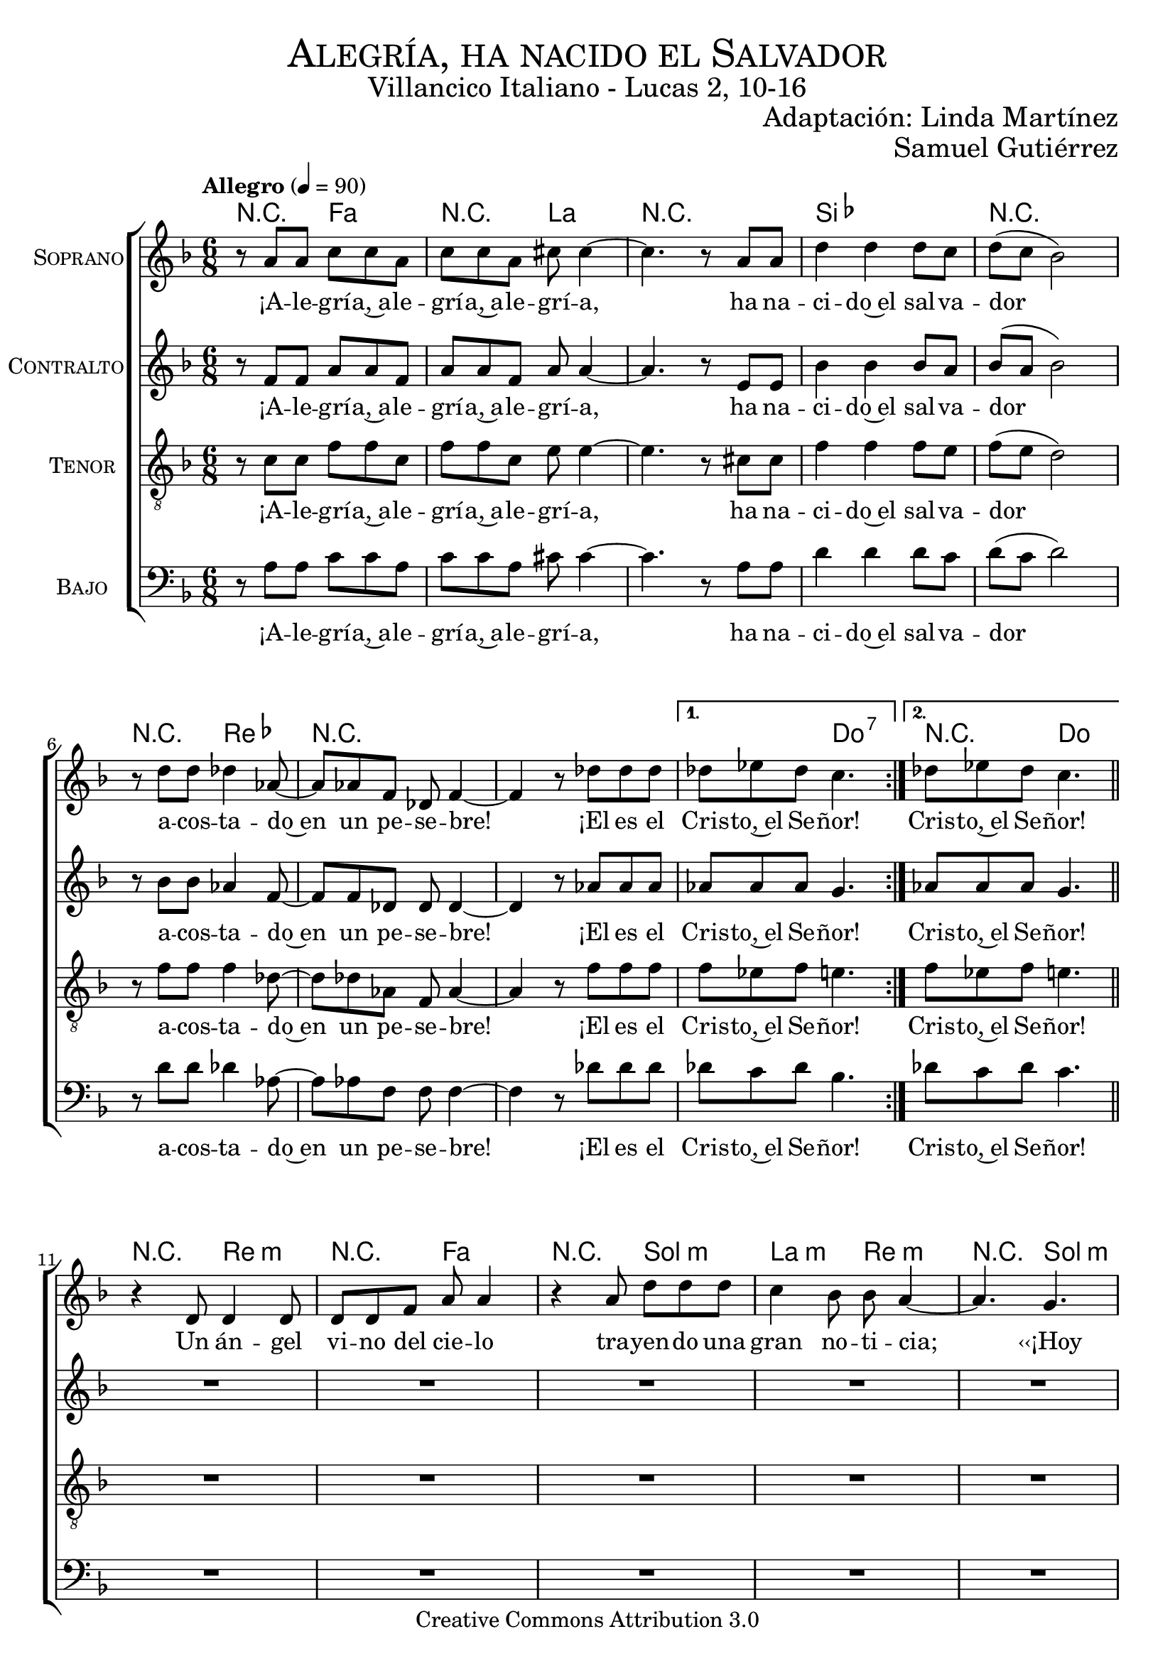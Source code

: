 % ****************************************************************
%	Alegria, ha nacido el Salvador - Coro mixto
%	by serach.sam@
% ****************************************************************
\language "espanol"
\version "2.19.32"

%#(set-global-staff-size 19)

% --- Parametro globales
global = {
  \tempo "Allegro" 4=90
  \key fa \major
  \time 6/8

  \repeat volta 2 { s2.*8 }
  \alternative {
    { s2.*1 }
    { s2.*1 }
  }
  \bar "||"
  s2.*12
  \bar "||"
  \repeat volta 2 { s2.*8 }
  \alternative {
    { s2.*1 }
    { s2.*1 }
  }
  \bar "||"
  s2.*12
  \bar "||"
  \repeat volta 2 { s2.*8 }
  \alternative {
    { s2.*1 }
    { s2.*1 }
  }
  \bar "||"
  s2.*12
  \bar "||"
  \repeat volta 2 { s2.*8 }
  \alternative {
    { s2.*1 }
    { s2.*1 }
  }
  \bar "||"
  s2.*12
  \bar "||"
  \repeat volta 2 { s2.*8 }
  \alternative {
    { s2.*1 }
    { s2.*1 }
  }
  \bar "||"
  s2.*12
  \bar "||"
  \repeat volta 2 { s2.*8 }
  \alternative {
    { s2.*1 }
    { s2.*1 }
  }
  \bar "|."
}

% --- Cabecera
\markup { \fill-line { \center-column { \fontsize #5 \smallCaps "Alegría, ha nacido el Salvador" \fontsize #2 "Villancico Italiano - Lucas 2, 10-16" } } }
\markup { \fill-line { \center-column { \fontsize #2 " " } \center-column { \fontsize #2 "Adaptación: Linda Martínez" } } }
\markup { \fill-line { \center-column { \fontsize #2 " " } \center-column { \fontsize #2 "Samuel Gutiérrez" } } }
\header {
  copyright = "Creative Commons Attribution 3.0"
  tagline = \markup { \with-url #"http://lilypond.org/web/" { LilyPond ... \italic { music notation for everyone } } }
  breakbefore = ##t
}

soprano = \relative do'' {

  r8 la la do do la
  do8 do la dos dos4~
  dos4. r8 la la
  re4 re re8 do
  re8( do sib2)
  r8 re re reb4 lab8~
  lab8 lab fa reb fa4~
  fa4 r8 reb' reb reb
  reb8 mib reb do4.
  reb8 mib reb do4. \break

  r4 re,8 re4 re8
  re8 re fa la la4
  r4 la8 re re re
  do4 sib8 sib la4 ~
  la4. sol \break
  sol8 fa mi fa4( sol8)
  la8 fa re mi4 mi8
  sol8 fa sol la4.~
  la4. sol \break
  sol8 fa mi fa4( sol8)
  la8 fa re mi4 mi8
  sol8 fa mi re4. \break

  r8 la' la do do la
  do8 do la dos dos4~
  dos4. r8 la la
  re4 re re8 do
  re8( do sib2)
  r8 re re reb4 lab8~
  lab8 lab fa reb fa4~
  fa4 r8 reb' reb reb
  reb8 mib reb do4.
  reb8 mib reb do4. \break

  r4 re,8 re8 re re8
  re8 re fa la la4
  r8 la8 la re4 re8
  do4 sib8 sib la4 ~
  la4. sol8 sol sol \break
  sol8 fa mi fa4( sol8
  la8) fa8 re mi4.
  sol8 fa sol la4.~
  la4. sol8 sol sol \break
  sol8 fa mi fa4( sol8
  la8) fa8 re mi4.
  sol8 fa mi re4. \break

  r8 la' la do do la
  do8 do la dos dos4~
  dos4. r8 la la
  re4 re re8 do
  re8( do sib2)
  r8 re re reb4 lab8~
  lab8 lab fa reb fa4~
  fa4 r8 reb' reb reb
  reb8 mib reb do4.
  reb8 mib reb do4. \break

  r4 re,8 re4 re8
  re4 fa8 la la4
  r8 la8 la re4 re8
  do8 do sib8 sib la4 ~
  la4. sol4 sol8 \break
  sol8 fa mi fa4( sol8
  la4) re,8 mi4.
  sol8 fa sol la4.~
  la4. sol4 sol8 \break
  sol8 fa mi fa4( sol8
  la4) re,8 mi4.
  sol8 fa mi re4. \break

  r8 la' la do do la
  do8 do la dos dos4~
  dos4. r8 la la
  re4 re re8 do
  re8( do sib2)
  r8 re re reb4 lab8~
  lab8 lab fa reb fa4~
  fa4 r8 reb' reb reb
  reb8 mib reb do4.
  reb8 mib reb do4. \break

  r4 re,8 re re4
  re8 re fa la la4
  r8 la8 la re4 re8
  do4 sib8 sib( la4 ~
  la4.) sol8 sol4 \break
  sol8( fa) mi fa4( sol8)
  la8 fa re mi4 mi8
  sol8 fa sol la4.~
  la4. sol8 sol4 \break
  sol8( fa) mi fa4( sol8)
  la8 fa re mi4 mi8
  sol8 fa mi re4. \break

  r8 la' la do do la
  do8 do la dos dos4~
  dos4. r8 la la
  re4 re re8 do
  re8( do sib2)
  r8 re re reb4 lab8~
  lab8 lab fa reb fa4~
  fa4 r8 reb' reb reb
  reb8 mib reb do4.
  reb8 mib reb do4. \break

  r4 re,8 re4 re8
  re8 re fa la la4
  r4 la8 re4 re8
  do4 sib8 sib la4 ~
  la4. sol8 sol sol \break
  sol8 fa mi fa4( sol8)
  la8 fa re mi4 mi8
  sol8 fa sol la4.~
  la4. sol8 sol sol \break
  sol8 fa mi fa4( sol8)
  la8 fa re mi4 mi8
  sol8 fa mi re4. \break

  r8 la' la do do la
  do8 do la dos dos4~
  dos4. r8 la la
  re4 re re8 do
  re8( do sib2)
  r8 re re reb4 lab8~
  lab8 lab fa reb fa4~
  fa4 r8 reb' reb reb
  reb8 mib reb do4.
  reb8 mib reb do4. \break
}
soprano_letra = \lyricmode {
  ¡A -- le -- grí -- a,~a -- le -- grí -- a,~a -- le -- grí -- a,
  ha na -- ci -- do~el sal -- va -- dor
  a -- cos -- ta -- do~en un pe -- se -- bre!
  ¡El es el Cris -- to,~el Se -- ñor! Cris -- to,~el Se -- ñor!

  Un án -- gel vi -- no del cie -- lo tra -- yen -- do una gran no -- ti -- cia;
  ‹‹¡Hoy os ha na -- ci -- do, ha na -- ci -- do el Sal -- va -- dor!››
  ‹‹¡Hoy os ha na -- ci -- do, ha na -- ci -- do el Sal -- va -- dor!››

  ¡A -- le -- grí -- a,~a -- le -- grí -- a,~a -- le -- grí -- a,
  ha na -- ci -- do~el sal -- va -- dor
  a -- cos -- ta -- do~en un pe -- se -- bre!
  ¡El es el Cris -- to,~el Se -- ñor! Cris -- to,~el Se -- ñor!

  ‹‹¡En -- vuel -- to en blan -- cos pa -- ña -- les y~a -- cos -- ta -- do~en un pe -- se -- bre!››
  ‹‹Es -- ta se -- rá la se -- ñal de que Él es el Se -- ñor.››
  ‹‹Es -- ta se -- rá la se -- ñal de que Él es el Se -- ñor.››

  ¡A -- le -- grí -- a,~a -- le -- grí -- a,~a -- le -- grí -- a,
  ha na -- ci -- do~el sal -- va -- dor
  a -- cos -- ta -- do~en un pe -- se -- bre!
  ¡El es el Cris -- to,~el Se -- ñor! Cris -- to,~el Se -- ñor!

  De -- ján -- do -- les el án -- gel, se de -- cí -- an u -- nos a o -- tros:
  ‹‹Va -- mos has -- ta Be -- lén, a ver al Sal -- va -- dor.››
  ‹‹Va -- mos has -- ta Be -- lén, a ver al Sal -- va -- dor.››

  ¡A -- le -- grí -- a,~a -- le -- grí -- a,~a -- le -- grí -- a,
  ha na -- ci -- do~el sal -- va -- dor
  a -- cos -- ta -- do~en un pe -- se -- bre!
  ¡El es el Cris -- to,~el Se -- ñor! Cris -- to,~el Se -- ñor!

  En -- con -- tra -- ron a Ma -- rí -- a, y~en -- con -- tra -- ron a Jo -- sé,
  al buey, a el bu -- rro, y~a el ni -- ño, el En -- ma -- nuel.
  Al buey, a el bu -- rro, y~a el ni -- ño, el En -- ma -- nuel.

  ¡A -- le -- grí -- a,~a -- le -- grí -- a,~a -- le -- grí -- a,
  ha na -- ci -- do~el sal -- va -- dor
  a -- cos -- ta -- do~en un pe -- se -- bre!
  ¡El es el Cris -- to,~el Se -- ñor! Cris -- to,~el Se -- ñor!

  El buey co -- no -- ce~a su a -- mo, el bu -- rro su pe -- se -- bre.
  Pe -- ro~Is -- ra -- el no co -- no -- ce, no co -- no -- ce a su Se -- ñor.
  Pe -- ro~Is -- ra -- el no co -- no -- ce, no co -- no -- ce a su Se -- ñor.

  ¡A -- le -- grí -- a,~a -- le -- grí -- a,~a -- le -- grí -- a,
  ha na -- ci -- do~el sal -- va -- dor
  a -- cos -- ta -- do~en un pe -- se -- bre!
  ¡El es el Cris -- to,~el Se -- ñor! Cris -- to,~el Se -- ñor!
}

contralto = \relative do' {
  r8 fa fa la la fa
  la8 la8 fa la la4~
  la4. r8 mi8 mi
  sib'4 sib sib8 la8
  sib8( la sib2)
  r8 sib8 sib lab4 fa8~
  fa8 fa8 reb reb reb4~
  reb4 r8 lab'8 lab lab
  lab lab lab sol4.
  lab8 lab lab sol4. \break

  R2.*8
  r4. re8( mi fa)
  sol8 fa mi re( mi fa)
  fa8 re sib dos( re) mi
  mi8 re dos re4.

  r8 fa fa la la fa
  la8 la8 fa la la4~
  la4. r8 mi8 mi
  sib'4 sib sib8 la8
  sib8( la sib2)
  r8 sib8 sib lab4 fa8~
  fa8 fa8 reb reb reb4~
  reb4 r8 lab'8 lab lab
  lab lab lab sol4.
  lab8 lab lab sol4. \break

  R2.*8
  r4. re8 mi fa
  sol8 fa mi re( mi fa~
  fa8) re sib dos( re mi)
  mi8 re dos re4.

  r8 fa fa la la fa
  la8 la8 fa la la4~
  la4. r8 mi8 mi
  sib'4 sib sib8 la8
  sib8( la sib2)
  r8 sib8 sib lab4 fa8~
  fa8 fa8 reb reb reb4~
  reb4 r8 lab'8 lab lab
  lab lab lab sol4.
  lab8 lab lab sol4. \break

  R2.*8
  r4. re8( mi) fa
  sol8 fa mi re( mi fa~
  fa4) sib,8 dos( re mi)
  mi8 re dos re4.

  r8 fa fa la la fa
  la8 la8 fa la la4~
  la4. r8 mi8 mi
  sib'4 sib sib8 la8
  sib8( la sib2)
  r8 sib8 sib lab4 fa8~
  fa8 fa8 reb reb reb4~
  reb4 r8 lab'8 lab lab
  lab lab lab sol4.
  lab8 lab lab sol4. \break

  R2.*8
  r4. re8 mi( fa)
  sol8( fa) mi re( mi fa)
  fa8 re sib dos( re) mi
  mi8 re dos re4.

  r8 fa fa la la fa
  la8 la8 fa la la4~
  la4. r8 mi8 mi
  sib'4 sib sib8 la8
  sib8( la sib2)
  r8 sib8 sib lab4 fa8~
  fa8 fa8 reb reb reb4~
  reb4 r8 lab'8 lab lab
  lab lab lab sol4.
  lab8 lab lab sol4. \break

  R2.*8
  r4. re8 mi fa
  sol8 fa mi re( mi fa)
  fa8 re sib dos( re) mi
  mi8 re dos re4.

  r8 fa fa la la fa
  la8 la8 fa la la4~
  la4. r8 mi8 mi
  sib'4 sib sib8 la8
  sib8( la sib2)
  r8 sib8 sib lab4 fa8~
  fa8 fa8 reb reb reb4~
  reb4 r8 lab'8 lab lab
  lab lab lab sol4.
  lab8 lab lab sol4. \break
}
contralto_letra = \lyricmode {
  ¡A -- le -- grí -- a,~a -- le -- grí -- a,~a -- le -- grí -- a,
  ha na -- ci -- do~el sal -- va -- dor
  a -- cos -- ta -- do~en un pe -- se -- bre!
  ¡El es el Cris -- to,~el Se -- ñor! Cris -- to,~el Se -- ñor!

  ‹‹¡Hoy os ha na -- ci -- do, ha na -- ci -- do el Sal -- va -- dor!››

  ¡A -- le -- grí -- a,~a -- le -- grí -- a,~a -- le -- grí -- a,
  ha na -- ci -- do~el sal -- va -- dor
  a -- cos -- ta -- do~en un pe -- se -- bre!
  ¡El es el Cris -- to,~el Se -- ñor! Cris -- to,~el Se -- ñor!

  ‹‹Es -- ta se -- rá la se -- ñal de que Él es el Se -- ñor.››

  ¡A -- le -- grí -- a,~a -- le -- grí -- a,~a -- le -- grí -- a,
  ha na -- ci -- do~el sal -- va -- dor
  a -- cos -- ta -- do~en un pe -- se -- bre!
  ¡El es el Cris -- to,~el Se -- ñor! Cris -- to,~el Se -- ñor!

  ‹‹Va -- mos has -- ta Be -- lén, a ver al Sal -- va -- dor.››

  ¡A -- le -- grí -- a,~a -- le -- grí -- a,~a -- le -- grí -- a,
  ha na -- ci -- do~el sal -- va -- dor
  a -- cos -- ta -- do~en un pe -- se -- bre!
  ¡El es el Cris -- to,~el Se -- ñor! Cris -- to,~el Se -- ñor!

  Al buey, a el bu -- rro, y~a el ni -- ño, el En -- ma -- nuel.

  ¡A -- le -- grí -- a,~a -- le -- grí -- a,~a -- le -- grí -- a,
  ha na -- ci -- do~el sal -- va -- dor
  a -- cos -- ta -- do~en un pe -- se -- bre!
  ¡El es el Cris -- to,~el Se -- ñor! Cris -- to,~el Se -- ñor!

  Pe -- ro~Is -- ra -- el no co -- no -- ce, no co -- no -- ce a su Se -- ñor.

  ¡A -- le -- grí -- a,~a -- le -- grí -- a,~a -- le -- grí -- a,
  ha na -- ci -- do~el sal -- va -- dor
  a -- cos -- ta -- do~en un pe -- se -- bre!
  ¡El es el Cris -- to,~el Se -- ñor! Cris -- to,~el Se -- ñor!
}

tenor = \relative do' {
  \clef "G_8"

  r8 do do fa fa do
  fa8 fa do mi mi4~
  mi4. r8 dos dos
  fa4 fa fa8 mi
  fa8( mi re2)
  r8 fa fa fa4 reb8~
  reb8 reb lab fa lab4~
  lab4 r8 fa' fa fa
  fa8 mib fa mi4.
  fa8 mib fa mi4. \break

  R2.*8
  r4. sib4.
  sib8 la sol la4( do8)
  re8 do sib la4 sib8
  dos8 sib la la4.

  r8 do do fa fa do
  fa8 fa do mi mi4~
  mi4. r8 dos dos
  fa4 fa fa8 mi
  fa8( mi re2)
  r8 fa fa fa4 reb8~
  reb8 reb lab fa lab4~
  lab4 r8 fa' fa fa
  fa8 mib fa mi4.
  fa8 mib fa mi4. \break

  R2.*8
  r4. sib8 sib sib
  sib8 la sol la4( do8
  re8) do sib la4( sib8)
  dos8 sib la la4.

  r8 do do fa fa do
  fa8 fa do mi mi4~
  mi4. r8 dos dos
  fa4 fa fa8 mi
  fa8( mi re2)
  r8 fa fa fa4 reb8~
  reb8 reb lab fa lab4~
  lab4 r8 fa' fa fa
  fa8 mib fa mi4.
  fa8 mib fa mi4. \break

  R2.*8
  r4. sib4 sib8
  sib8 la sol la4( do8
  re4) sib8 la4( sib8)
  dos8 sib la la4.

  r8 do do fa fa do
  fa8 fa do mi mi4~
  mi4. r8 dos dos
  fa4 fa fa8 mi
  fa8( mi re2)
  r8 fa fa fa4 reb8~
  reb8 reb lab fa lab4~
  lab4 r8 fa' fa fa
  fa8 mib fa mi4.
  fa8 mib fa mi4. \break

  R2.*8
  r4. sib8 sib4
  sib8( la) sol la4( do8)
  re8 do sib la4 sib8
  dos8 sib la la4.

  r8 do do fa fa do
  fa8 fa do mi mi4~
  mi4. r8 dos dos
  fa4 fa fa8 mi
  fa8( mi re2)
  r8 fa fa fa4 reb8~
  reb8 reb lab fa lab4~
  lab4 r8 fa' fa fa
  fa8 mib fa mi4.
  fa8 mib fa mi4. \break

  R2.*8
  r4. sib8 sib sib
  sib8 la sol la4( do8)
  re8 do sib la4 sib8
  dos8 sib la la4.

  r8 do do fa fa do
  fa8 fa do mi mi4~
  mi4. r8 dos dos
  fa4 fa fa8 mi
  fa8( mi re2)
  r8 fa fa fa4 reb8~
  reb8 reb lab fa lab4~
  lab4 r8 fa' fa fa
  fa8 mib fa mi4.
  fa8 mib fa mi4. \break
}
tenor_letra = \lyricmode {
  ¡A -- le -- grí -- a,~a -- le -- grí -- a,~a -- le -- grí -- a,
  ha na -- ci -- do~el sal -- va -- dor
  a -- cos -- ta -- do~en un pe -- se -- bre!
  ¡El es el Cris -- to,~el Se -- ñor!  Cris -- to,~el Se -- ñor!

  ‹‹¡Hoy os ha na -- ci -- do, ha na -- ci -- do el Sal -- va -- dor!››

  ¡A -- le -- grí -- a,~a -- le -- grí -- a,~a -- le -- grí -- a,
  ha na -- ci -- do~el sal -- va -- dor
  a -- cos -- ta -- do~en un pe -- se -- bre!
  ¡El es el Cris -- to,~el Se -- ñor! Cris -- to,~el Se -- ñor!

  ‹‹Es -- ta se -- rá la se -- ñal de que Él es el Se -- ñor.››

  ¡A -- le -- grí -- a,~a -- le -- grí -- a,~a -- le -- grí -- a,
  ha na -- ci -- do~el sal -- va -- dor
  a -- cos -- ta -- do~en un pe -- se -- bre!
  ¡El es el Cris -- to,~el Se -- ñor! Cris -- to,~el Se -- ñor!

  ‹‹Va -- mos has -- ta Be -- lén, a ver al Sal -- va -- dor.››

  ¡A -- le -- grí -- a,~a -- le -- grí -- a,~a -- le -- grí -- a,
  ha na -- ci -- do~el sal -- va -- dor
  a -- cos -- ta -- do~en un pe -- se -- bre!
  ¡El es el Cris -- to,~el Se -- ñor! Cris -- to,~el Se -- ñor!

  Al buey, a el bu -- rro, y~a el ni -- ño, el En -- ma -- nuel.

  ¡A -- le -- grí -- a,~a -- le -- grí -- a,~a -- le -- grí -- a,
  ha na -- ci -- do~el sal -- va -- dor
  a -- cos -- ta -- do~en un pe -- se -- bre!
  ¡El es el Cris -- to,~el Se -- ñor! Cris -- to,~el Se -- ñor!

  Pe -- ro~Is -- ra -- el no co -- no -- ce, no co -- no -- ce a su Se -- ñor.

  ¡A -- le -- grí -- a,~a -- le -- grí -- a,~a -- le -- grí -- a,
  ha na -- ci -- do~el sal -- va -- dor
  a -- cos -- ta -- do~en un pe -- se -- bre!
  ¡El es el Cris -- to,~el Se -- ñor! Cris -- to,~el Se -- ñor!
}

bajo = \relative do {
  \clef bass
  r8 la' la do do la
  do8 do la dos dos4~
  dos4. r8 la la
  re4 re re8 do
  re8( do re2)
  r8 re re reb4 lab8~
  lab8 lab fa fa fa4~
  fa4 r8 reb' reb reb
  reb8 do reb sib4.
  reb8 do reb do4. \break

  R2.*8
  r4. sol8( fa mi)
  re8 do sib la( sib do)
  re mi fa sol( fa) mi
  re8 mi fa fa4.

  r8 la la do do la
  do8 do la dos dos4~
  dos4. r8 la la
  re4 re re8 do
  re8( do re2)
  r8 re re reb4 lab8~
  lab8 lab fa fa fa4~
  fa4 r8 reb' reb reb
  reb8 do reb sib4.
  reb8 do reb do4. \break

  R2.*8
  r4. sol8 fa mi
  re8 do sib la( sib do
  re) mi fa sol( fa mi)
  re8 mi fa fa4.

  r8 la la do do la
  do8 do la dos dos4~
  dos4. r8 la la
  re4 re re8 do
  re8( do re2)
  r8 re re reb4 lab8~
  lab8 lab fa fa fa4~
  fa4 r8 reb' reb reb
  reb8 do reb sib4.
  reb8 do reb do4. \break

  R2.*8
  r4. sol8( fa) mi
  re8 do sib la( sib do
  re4) fa8 sol( fa mi)
  re8 mi fa fa4.

  r8 la la do do la
  do8 do la dos dos4~
  dos4. r8 la la
  re4 re re8 do
  re8( do re2)
  r8 re re reb4 lab8~
  lab8 lab fa fa fa4~
  fa4 r8 reb' reb reb
  reb8 do reb sib4.
  reb8 do reb do4. \break

  R2.*8
  r4. sol8 fa( mi)
  re8( do) sib la( sib do)
  re mi fa sol( fa) mi
  re8 mi fa fa4.

  r8 la la do do la
  do8 do la dos dos4~
  dos4. r8 la la
  re4 re re8 do
  re8( do re2)
  r8 re re reb4 lab8~
  lab8 lab fa fa fa4~
  fa4 r8 reb' reb reb
  reb8 do reb sib4.
  reb8 do reb do4. \break

  R2.*8
  r4. sol8 fa mi
  re8 do sib la( sib do)
  re mi fa sol( fa) mi
  re8 mi fa fa4.

  r8 la la do do la
  do8 do la dos dos4~
  dos4. r8 la la
  re4 re re8 do
  re8( do re2)
  r8 re re reb4 lab8~
  lab8 lab fa fa fa4~
  fa4 r8 reb' reb reb
  reb8 do reb sib4.
  reb8 do reb do4. \break
}
bajo_letra = \lyricmode {
  ¡A -- le -- grí -- a,~a -- le -- grí -- a,~a -- le -- grí -- a,
  ha na -- ci -- do~el sal -- va -- dor
  a -- cos -- ta -- do~en un pe -- se -- bre!
  ¡El es el Cris -- to,~el Se -- ñor! Cris -- to,~el Se -- ñor!

  ‹‹¡Hoy os ha na -- ci -- do, ha na -- ci -- do el Sal -- va -- dor!››

  ¡A -- le -- grí -- a,~a -- le -- grí -- a,~a -- le -- grí -- a,
  ha na -- ci -- do~el sal -- va -- dor
  a -- cos -- ta -- do~en un pe -- se -- bre!
  ¡El es el Cris -- to,~el Se -- ñor! Cris -- to,~el Se -- ñor!

  ‹‹Es -- ta se -- rá la se -- ñal de que Él es el Se -- ñor.››

  ¡A -- le -- grí -- a,~a -- le -- grí -- a,~a -- le -- grí -- a,
  ha na -- ci -- do~el sal -- va -- dor
  a -- cos -- ta -- do~en un pe -- se -- bre!
  ¡El es el Cris -- to,~el Se -- ñor! Cris -- to,~el Se -- ñor!

  ‹‹Va -- mos has -- ta Be -- lén, a ver al Sal -- va -- dor.››

  ¡A -- le -- grí -- a,~a -- le -- grí -- a,~a -- le -- grí -- a,
  ha na -- ci -- do~el sal -- va -- dor
  a -- cos -- ta -- do~en un pe -- se -- bre!
  ¡El es el Cris -- to,~el Se -- ñor! Cris -- to,~el Se -- ñor!

  Al buey, a el bu -- rro, y~a el ni -- ño, el En -- ma -- nuel.

  ¡A -- le -- grí -- a,~a -- le -- grí -- a,~a -- le -- grí -- a,
  ha na -- ci -- do~el sal -- va -- dor
  a -- cos -- ta -- do~en un pe -- se -- bre!
  ¡El es el Cris -- to,~el Se -- ñor! Cris -- to,~el Se -- ñor!

  Pe -- ro~Is -- ra -- el no co -- no -- ce, no co -- no -- ce a su Se -- ñor.

  ¡A -- le -- grí -- a,~a -- le -- grí -- a,~a -- le -- grí -- a,
  ha na -- ci -- do~el sal -- va -- dor
  a -- cos -- ta -- do~en un pe -- se -- bre!
  ¡El es el Cris -- to,~el Se -- ñor! Cris -- to,~el Se -- ñor!
}

% --- Acordes
acordes = \new ChordNames {
  \set chordChanges = ##t
  \italianChords
  \chordmode {
    R4. fa4. R4. la4. R2. sib2. R2. R4. reb4. R2. R2. R4. do4.:7 R4. do4.

    R4. re4.:m R4. fa4. R4. sol4.:m la4.:m re4.:m
    R4. sol4.:m R4. re4.:m R4. la4.:7 R4. re4.:m
    R4. sol4.:m R4. re4.:m R4. la4.:7 R4. re4.:m

    R4. fa4. R4. la4. R2. sib2. R2. R4. reb4. R2. R2. R4. do4.:7 R4. do4.

    R4. re4.:m R4. fa4. R4. sol4.:m la4.:m re4.:m
    R4. sol4.:m R4. re4.:m R4. la4.:7 R4. re4.:m
    R4. sol4.:m R4. re4.:m R4. la4.:7 R4. re4.:m

    R4. fa4. R4. la4. R2. sib2. R2. R4. reb4. R2. R2. R4. do4.:7 R4. do4.

    R4. re4.:m R4. fa4. R4. sol4.:m la4.:m re4.:m
    R4. sol4.:m R4. re4.:m R4. la4.:7 R4. re4.:m
    R4. sol4.:m R4. re4.:m R4. la4.:7 R4. re4.:m

    R4. fa4. R4. la4. R2. sib2. R2. R4. reb4. R2. R2. R4. do4.:7 R4. do4.

    R4. re4.:m R4. fa4. R4. sol4.:m la4.:m re4.:m
    R4. sol4.:m R4. re4.:m R4. la4.:7 R4. re4.:m
    R4. sol4.:m R4. re4.:m R4. la4.:7 R4. re4.:m

    R4. fa4. R4. la4. R2. sib2. R2. R4. reb4. R2. R2. R4. do4.:7 R4. do4.

    R4. re4.:m R4. fa4. R4. sol4.:m la4.:m re4.:m
    R4. sol4.:m R4. re4.:m R4. la4.:7 R4. re4.:m
    R4. sol4.:m R4. re4.:m R4. la4.:7 R4. re4.:m

    R4. fa4. R4. la4. R2. sib2. R2. R4. reb4. R2. R2. R4. do4.:7 R4. do4.
  }
}

\score {
  <<
    \acordes
    \new ChoirStaff <<
      \new Staff <<
        \set Staff.instrumentName = \markup { \smallCaps "Soprano" }
        \set Staff.midiInstrument = "oboe"
        \new Voice = "soprano" << \global \soprano >>
        \new Lyrics \lyricsto "soprano" \soprano_letra
      >>
      \new Staff <<
        \set Staff.instrumentName = \markup { \smallCaps "Contralto" }
        \set Staff.midiInstrument = "oboe"
        \new Voice = "alto" << \global \contralto >>
        \new Lyrics \lyricsto "alto" \contralto_letra
      >>
      \new Staff <<
        \set Staff.instrumentName = \markup { \smallCaps "Tenor" }
        \set Staff.midiInstrument = "oboe"
        \new Voice = "tenor" << \global \tenor >>
        \new Lyrics \lyricsto "tenor" \tenor_letra
      >>
      \new Staff <<
        \set Staff.instrumentName = \markup { \smallCaps "Bajo" }
        \set Staff.midiInstrument = "oboe"
        \new Voice = "bass" << \global \bajo >>
        \new Lyrics \lyricsto "bass" \bajo_letra
      >>
    >>
  >>
  \layout {}
  \midi {}
}

% --- Pagina
\paper {
  #( set-default-paper-size "letter" )
}